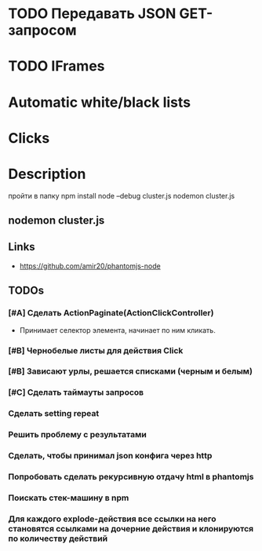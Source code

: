 * TODO Передавать JSON GET-запросом
* TODO IFrames
* Automatic white/black lists
* Clicks
* Description
пройти в папку
npm install
node --debug cluster.js
nodemon cluster.js

** nodemon cluster.js
** Links
- https://github.com/amir20/phantomjs-node
** TODOs
*** [#A] Сделать ActionPaginate(ActionClickController)
- Принимает селектор элемента, начинает по ним кликать.
*** [#B] Чернобелые листы для действия Click
*** [#B] Зависают урлы, решается списками (черным и белым)
*** [#C] Сделать таймауты запросов
*** Сделать setting repeat
*** Решить проблему с результатами
*** Сделать, чтобы принимал json конфига через http
*** Попробовать сделать рекурсивную отдачу html в phantomjs
*** Поискать стек-машину в npm
*** Для каждого explode-действия все ссылки на него становятся ссылками на дочерние действия и клонируются по количеству действий
